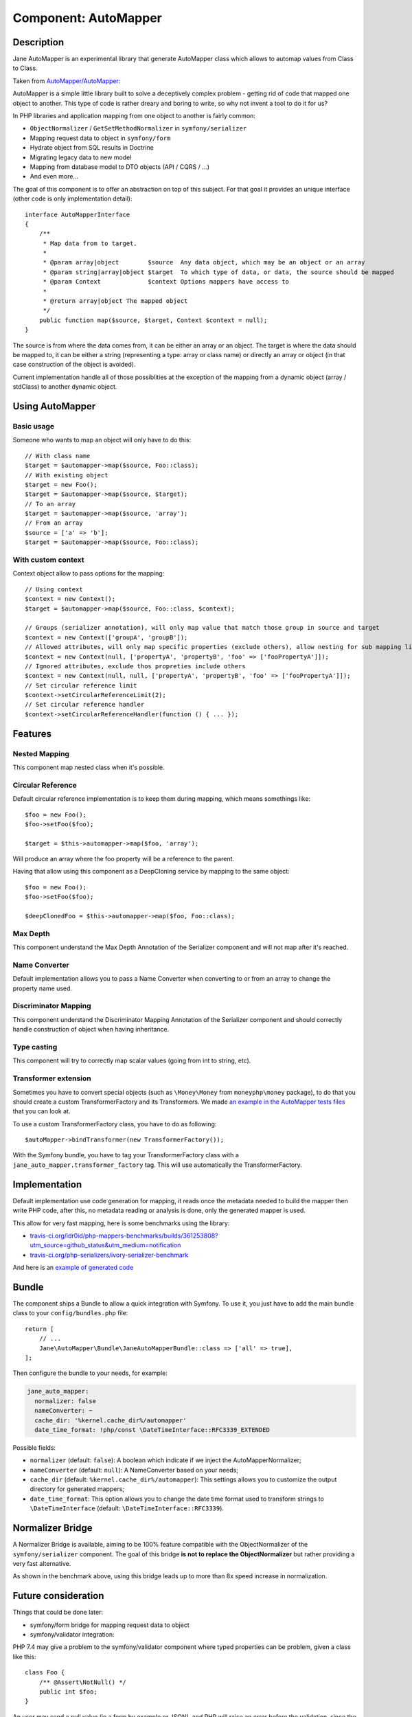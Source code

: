 Component: AutoMapper
=====================

Description
-----------

Jane AutoMapper is an experimental library that generate AutoMapper class which allows to automap values from Class to Class.

Taken from `AutoMapper/AutoMapper`_:

AutoMapper is a simple little library built to solve a deceptively complex problem - getting rid of code that mapped one object to another. This type of code is rather dreary and boring to write, so why not invent a tool to do it for us?

In PHP libraries and application mapping from one object to another is fairly common:

- ``ObjectNormalizer`` / ``GetSetMethodNormalizer`` in ``symfony/serializer``
- Mapping request data to object in ``symfony/form``
- Hydrate object from SQL results in Doctrine
- Migrating legacy data to new model
- Mapping from database model to DTO objects (API / CQRS / ...)
- And even more...

The goal of this component is to offer an abstraction on top of this subject.
For that goal it provides an unique interface (other code is only implementation detail)::

    interface AutoMapperInterface
    {
        /**
         * Map data from to target.
         *
         * @param array|object        $source  Any data object, which may be an object or an array
         * @param string|array|object $target  To which type of data, or data, the source should be mapped
         * @param Context             $context Options mappers have access to
         *
         * @return array|object The mapped object
         */
        public function map($source, $target, Context $context = null);
    }

The source is from where the data comes from, it can be either an array or an object.
The target is where the data should be mapped to, it can be either a string (representing a type: array or class name) or directly an array or object (in that case construction of the object is avoided).

Current implementation handle all of those possiblities at the exception of the mapping from a dynamic object (array / stdClass) to another dynamic object.

.. _`AutoMapper/AutoMapper`: https://github.com/AutoMapper/AutoMapper

Using AutoMapper
----------------

Basic usage
~~~~~~~~~~~

Someone who wants to map an object will only have to do this::

    // With class name
    $target = $automapper->map($source, Foo::class);
    // With existing object
    $target = new Foo();
    $target = $automapper->map($source, $target);
    // To an array
    $target = $automapper->map($source, 'array');
    // From an array
    $source = ['a' => 'b'];
    $target = $automapper->map($source, Foo::class);


With custom context
~~~~~~~~~~~~~~~~~~~

Context object allow to pass options for the mapping::

    // Using context
    $context = new Context();
    $target = $automapper->map($source, Foo::class, $context);

    // Groups (serializer annotation), will only map value that match those group in source and target
    $context = new Context(['groupA', 'groupB']);
    // Allowed attributes, will only map specific properties (exclude others), allow nesting for sub mapping like the serializer component
    $context = new Context(null, ['propertyA', 'propertyB', 'foo' => ['fooPropertyA']]);
    // Ignored attributes, exclude thos propreties include others
    $context = new Context(null, null, ['propertyA', 'propertyB', 'foo' => ['fooPropertyA']]);
    // Set circular reference limit
    $context->setCircularReferenceLimit(2);
    // Set circular reference handler
    $context->setCircularReferenceHandler(function () { ... });

Features
--------

Nested Mapping
~~~~~~~~~~~~~~

This component map nested class when it's possible.

Circular Reference
~~~~~~~~~~~~~~~~~~

Default circular reference implementation is to keep them during mapping, which means somethings like::

    $foo = new Foo();
    $foo->setFoo($foo);

    $target = $this->automapper->map($foo, 'array');

Will produce an array where the foo property will be a reference to the parent.

Having that allow using this component as a DeepCloning service by mapping to the same object::

    $foo = new Foo();
    $foo->setFoo($foo);

    $deepClonedFoo = $this->automapper->map($foo, Foo::class);

Max Depth
~~~~~~~~~

This component understand the Max Depth Annotation of the Serializer component and will not map after it's reached.

Name Converter
~~~~~~~~~~~~~~

Default implementation allows you to pass a Name Converter when converting to or from an array to change the property name used.

Discriminator Mapping
~~~~~~~~~~~~~~~~~~~~~

This component understand the Discriminator Mapping Annotation of the Serializer component and should correctly handle construction of object when having inheritance.

Type casting
~~~~~~~~~~~~

This component will try to correctly map scalar values (going from int to string, etc).

Transformer extension
~~~~~~~~~~~~~~~~~~~~~

Sometimes you have to convert special objects (such as ``\Money\Money`` from ``moneyphp\money`` package), to do that you should create a
custom TransformerFactory and its Transformers. We made `an example in the AutoMapper tests files`_ that you can look at.

To use a custom TransformerFactory class, you have to do as following::

    $autoMapper->bindTransformer(new TransformerFactory());

With the Symfony bundle, you have to tag your TransformerFactory class with a ``jane_auto_mapper.transformer_factory`` tag.
This will use automatically the TransformerFactory.

.. _`an example in the AutoMapper tests files`: https://github.com/janephp/janephp/tree/next/src/AutoMapper/Tests/Fixtures/Transformer

Implementation
--------------

Default implementation use code generation for mapping, it reads once the metadata needed to build the mapper then write PHP code, after this, no metadata reading or analysis is done, only the generated mapper is used.

This allow for very fast mapping, here is some benchmarks using the library:

* `travis-ci.org/idr0id/php-mappers-benchmarks/builds/361253808?utm_source=github_status&utm_medium=notification`_
* `travis-ci.org/php-serializers/ivory-serializer-benchmark`_

.. _`travis-ci.org/idr0id/php-mappers-benchmarks/builds/361253808?utm_source=github_status&utm_medium=notification`: https://travis-ci.org/idr0id/php-mappers-benchmarks/builds/361253808?utm_source=github_status&utm_medium=notification
.. _`travis-ci.org/php-serializers/ivory-serializer-benchmark`: https://travis-ci.org/php-serializers/ivory-serializer-benchmark

And here is an `example of generated code`_

.. _`example of generated code`: https://gist.github.com/joelwurtz/7ee48dd768f6d39ccc78d6ab7bdea22a

Bundle
------

The component ships a Bundle to allow a quick integration with Symfony.
To use it, you just have to add the main bundle class to your ``config/bundles.php`` file::

    return [
        // ...
        Jane\AutoMapper\Bundle\JaneAutoMapperBundle::class => ['all' => true],
    ];

Then configure the bundle to your needs, for example:

.. code-block:: yaml

    jane_auto_mapper:
      normalizer: false
      nameConverter: ~
      cache_dir: '%kernel.cache_dir%/automapper'
      date_time_format: !php/const \DateTimeInterface::RFC3339_EXTENDED

Possible fields:

* ``normalizer`` (default: ``false``):  A boolean which indicate if we inject the AutoMapperNormalizer;
* ``nameConverter`` (default: ``null``): A NameConverter based on your needs;
* ``cache_dir`` (default: ``%kernel.cache_dir%/automapper``): This settings allows you to customize the output directory for generated mappers;
* ``date_time_format``: This option allows you to change the date time format used to transform strings to ``\DateTimeInterface`` (default: ``\DateTimeInterface::RFC3339``).

Normalizer Bridge
-----------------

A Normalizer Bridge is available, aiming to be 100% feature compatible with the ObjectNormalizer of the ``symfony/serializer`` component. The goal of this bridge **is not to replace the ObjectNormalizer** but rather providing a very fast alternative.

As shown in the benchmark above, using this bridge leads up to more than 8x speed increase in normalization.

Future consideration
--------------------

Things that could be done later:

* symfony/form bridge for mapping request data to object
* symfony/validator integration:

PHP 7.4 may give a problem to the symfony/validator component where typed properties can be problem, given a class like this::

    class Foo {
        /** @Assert\NotNull() */
        public int $foo;
    }

An user may send a null value (in a form by example or JSON), and PHP will raise an error before the validation, since the validation occurs on the mapped object.

This component can help resolving this case with the actual behavior:

- Create a dummy class with the same properties as Foo but without type checking
- Mapping user data to this dummy class (using the automapper component)
- Validating this dummy class with the metadata from the Foo class
- Mapping the dummy object to the foo class (using the automapper component)

Feel free to challenge as much as possible.
